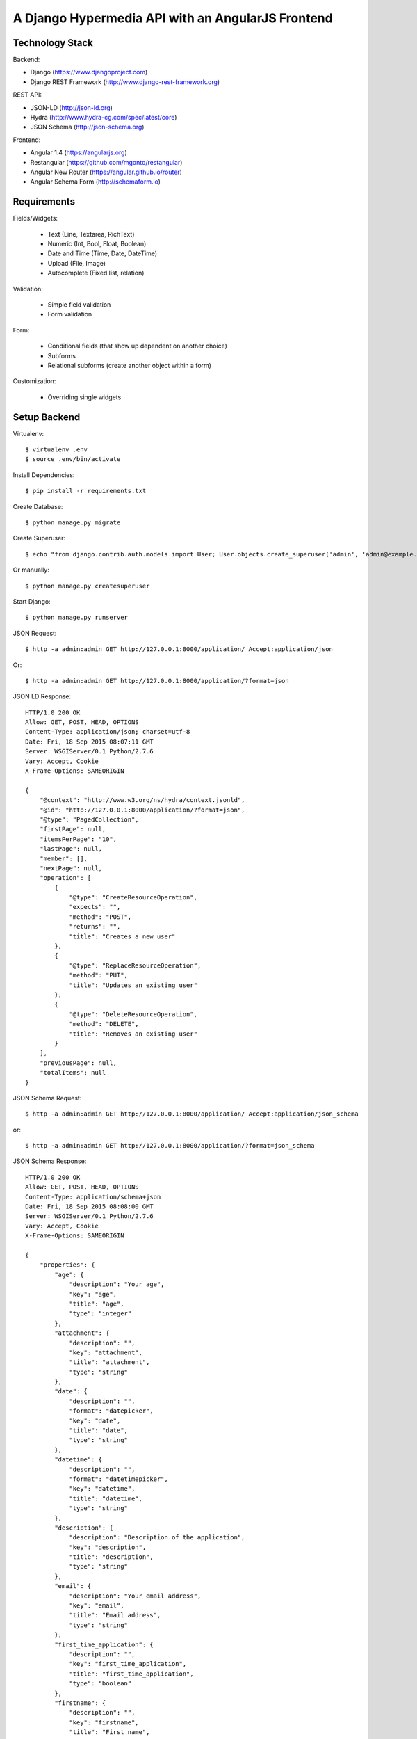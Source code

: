 ==============================================================================
A Django Hypermedia API with an AngularJS Frontend
==============================================================================

Technology Stack
----------------

Backend:

- Django (https://www.djangoproject.com)
- Django REST Framework (http://www.django-rest-framework.org)

REST API:

- JSON-LD (http://json-ld.org)
- Hydra (http://www.hydra-cg.com/spec/latest/core)
- JSON Schema (http://json-schema.org)

Frontend:

- Angular 1.4 (https://angularjs.org)
- Restangular (https://github.com/mgonto/restangular)
- Angular New Router (https://angular.github.io/router)
- Angular Schema Form (http://schemaform.io)


Requirements
------------

Fields/Widgets:

  - Text (Line, Textarea, RichText)
  - Numeric (Int, Bool, Float, Boolean)
  - Date and Time (Time, Date, DateTime)
  - Upload (File, Image)
  - Autocomplete (Fixed list, relation)

Validation:

  - Simple field validation
  - Form validation

Form:

  - Conditional fields (that show up dependent on another choice)
  - Subforms
  - Relational subforms (create another object within a form)

Customization:

  - Overriding single widgets


Setup Backend
-------------

Virtualenv::

  $ virtualenv .env
  $ source .env/bin/activate

Install Dependencies::

  $ pip install -r requirements.txt

Create Database::

  $ python manage.py migrate

Create Superuser::

  $ echo "from django.contrib.auth.models import User; User.objects.create_superuser('admin', 'admin@example.com', 'admin')" | python manage.py shell

Or manually::

  $ python manage.py createsuperuser

Start Django::

  $ python manage.py runserver

JSON Request::

  $ http -a admin:admin GET http://127.0.0.1:8000/application/ Accept:application/json

Or::

  $ http -a admin:admin GET http://127.0.0.1:8000/application/?format=json

JSON LD Response::

  HTTP/1.0 200 OK
  Allow: GET, POST, HEAD, OPTIONS
  Content-Type: application/json; charset=utf-8
  Date: Fri, 18 Sep 2015 08:07:11 GMT
  Server: WSGIServer/0.1 Python/2.7.6
  Vary: Accept, Cookie
  X-Frame-Options: SAMEORIGIN

  {
      "@context": "http://www.w3.org/ns/hydra/context.jsonld",
      "@id": "http://127.0.0.1:8000/application/?format=json",
      "@type": "PagedCollection",
      "firstPage": null,
      "itemsPerPage": "10",
      "lastPage": null,
      "member": [],
      "nextPage": null,
      "operation": [
          {
              "@type": "CreateResourceOperation",
              "expects": "",
              "method": "POST",
              "returns": "",
              "title": "Creates a new user"
          },
          {
              "@type": "ReplaceResourceOperation",
              "method": "PUT",
              "title": "Updates an existing user"
          },
          {
              "@type": "DeleteResourceOperation",
              "method": "DELETE",
              "title": "Removes an existing user"
          }
      ],
      "previousPage": null,
      "totalItems": null
  }

JSON Schema Request::

 $ http -a admin:admin GET http://127.0.0.1:8000/application/ Accept:application/json_schema

or::

 $ http -a admin:admin GET http://127.0.0.1:8000/application/?format=json_schema

JSON Schema Response::

  HTTP/1.0 200 OK
  Allow: GET, POST, HEAD, OPTIONS
  Content-Type: application/schema+json
  Date: Fri, 18 Sep 2015 08:08:00 GMT
  Server: WSGIServer/0.1 Python/2.7.6
  Vary: Accept, Cookie
  X-Frame-Options: SAMEORIGIN

  {
      "properties": {
          "age": {
              "description": "Your age",
              "key": "age",
              "title": "age",
              "type": "integer"
          },
          "attachment": {
              "description": "",
              "key": "attachment",
              "title": "attachment",
              "type": "string"
          },
          "date": {
              "description": "",
              "format": "datepicker",
              "key": "date",
              "title": "date",
              "type": "string"
          },
          "datetime": {
              "description": "",
              "format": "datetimepicker",
              "key": "datetime",
              "title": "datetime",
              "type": "string"
          },
          "description": {
              "description": "Description of the application",
              "key": "description",
              "title": "description",
              "type": "string"
          },
          "email": {
              "description": "Your email address",
              "key": "email",
              "title": "Email address",
              "type": "string"
          },
          "first_time_application": {
              "description": "",
              "key": "first_time_application",
              "title": "first_time_application",
              "type": "boolean"
          },
          "firstname": {
              "description": "",
              "key": "firstname",
              "title": "First name",
              "type": "string"
          },
          "gender": {
              "description": "",
              "key": "gender",
              "title": "gender",
              "type": "string"
          },
          "id": {
              "description": "",
              "key": "id",
              "title": "ID",
              "type": "integer"
          },
          "image": {
              "description": "",
              "key": "image",
              "title": "image",
              "type": "string"
          },
          "lastname": {
              "description": "",
              "key": "lastname",
              "title": "Last name",
              "type": "string"
          },
          "time": {
              "description": "",
              "format": "timepicker",
              "key": "time",
              "title": "time",
              "type": "string"
          },
          "title": {
              "description": "Title of the application",
              "key": "title",
              "title": "title",
              "type": "string"
          },
          "url": {
              "description": "",
              "key": "url",
              "title": "URL",
              "type": "string"
          },
          "uuid": {
              "description": "",
              "key": "uuid",
              "title": "UUID",
              "type": "string"
          }
      },
      "title": "Application(id, title, description, firstname, lastname, email, age, date, datetime, time, attachment, image, url, uuid, gender, first_time_application)",
      "type": "object"
  }


OPTIONS Request::

  $ http -a admin:admin OPTIONS http://localhost:8000/application/

OPTIONS Response::

  HTTP/1.0 200 OK
  Allow: GET, POST, HEAD, OPTIONS
  Content-Type: application/json
  Date: Fri, 28 Aug 2015 13:22:42 GMT
  Server: WSGIServer/0.1 Python/2.7.10
  Vary: Accept, Cookie
  X-Frame-Options: SAMEORIGIN

  {
      "actions": {
          "POST": {
              "email": {
                  "label": "Email address",
                  "max_length": 254,
                  "read_only": false,
                  "required": false,
                  "type": "email"
              },
              "groups": {
                  "choices": [
                      {
                          "display_name": "mygroup",
                          "value": "http://localhost:8000/groups/1/"
                      }
                  ],
                  "help_text": "The groups this user belongs to. A user will get all permissions granted to each of their groups.",
                  "label": "Groups",
                  "read_only": false,
                  "required": false,
                  "type": "field"
              },
              "operation": {
                  "label": "Operation",
                  "read_only": true,
                  "required": false,
                  "type": "field"
              },
              "url": {
                  "label": "Url",
                  "read_only": true,
                  "required": false,
                  "type": "field"
              },
              "username": {
                  "help_text": "Required. 30 characters or fewer. Letters, digits and @/./+/-/_ only.",
                  "label": "Username",
                  "max_length": 30,
                  "read_only": false,
                  "required": true,
                  "type": "string"
              }
          }
      },
      "description": "API endpoint that allows users to be viewed or edited.",
      "name": "User List",
      "parses": [
          "application/json",
          "application/x-www-form-urlencoded",
          "multipart/form-data"
      ],
      "renders": [
          "application/json",
          "text/html"
      ]
  }


Setup Frontend
--------------

Install dependencies::

  $ cd app
  $ npm install

Start Gulp dev server::

  $ gulp


SQL Migrations
--------------

Create migrations after each model change::

  $ python manage.py makemigrations

Apply migrations to you SQL db::

  $ python manage.py migrate


PyTest Django
-------------

Installation::

  $ pip install pytest-django

pytest.ini::

  [pytest]
  DJANGO_SETTINGS_MODULE=yourproject.settings

test_user.py::

  from django.contrib.auth.models import User

  import pytest


  @pytest.mark.django_db
  def test_my_user(admin_user):
      me = User.objects.get(username='admin')
      assert me.is_superuser
